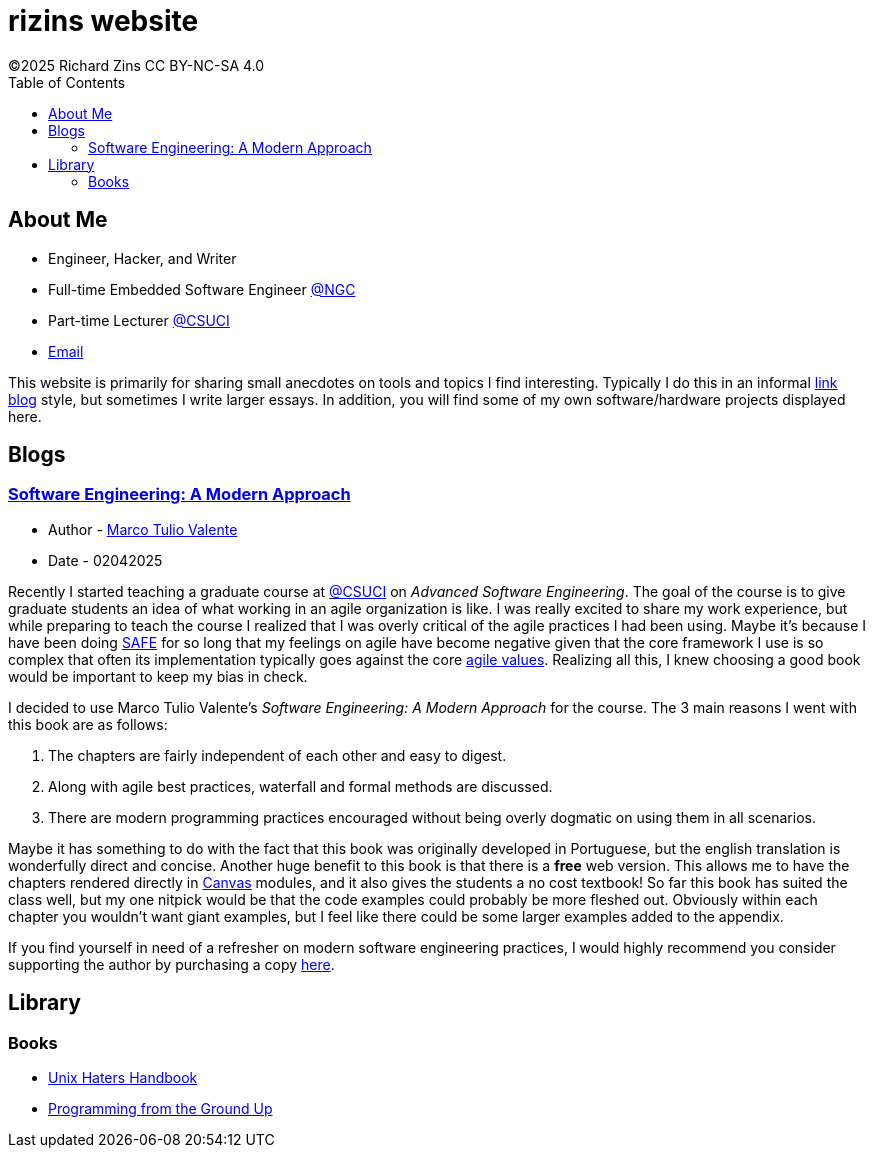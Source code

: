 = rizins website
:toc: left
:toclevels: 4
:icons: font
:stylesheet: adoc-golo.css
©2025 Richard Zins CC BY-NC-SA 4.0

== About Me

* Engineer, Hacker, and Writer
* Full-time Embedded Software Engineer https://www.northropgrumman.com/[@NGC]
* Part-time Lecturer https://www.csuci.edu/[@CSUCI]
* mailto:rizins@berkeley.edu[Email]

This website is primarily for sharing small anecdotes on tools and topics I find interesting.
Typically I do this in an informal https://simonwillison.net/2024/Dec/22/link-blog/[link blog] style, but sometimes I write larger essays.
In addition, you will find some of my own software/hardware projects displayed here.

== Blogs

=== https://softengbook.org/[Software Engineering: A Modern Approach]

* Author - https://www.linkedin.com/in/mtov/[Marco Tulio Valente]
* Date - 02042025

Recently I started teaching a graduate course at https://www.csuci.edu/[@CSUCI] on _Advanced Software Engineering_.
The goal of the course is to give graduate students an idea of what working in an agile organization is like.
I was really excited to share my work experience, but while preparing to teach the course I realized that I was overly critical of the agile practices I had been using.
Maybe it's because I have been doing https://scaledagileframework.com/#full[SAFE] for so long that my feelings on agile have become negative given that the core framework I use is so complex that often its implementation typically goes against the core https://agilemanifesto.org/[agile values].
Realizing all this, I knew choosing a good book would be important to keep my bias in check.

I decided to use Marco Tulio Valente's _Software Engineering: A Modern Approach_ for the course. 
The 3 main reasons I went with this book are as follows:

. The chapters are fairly independent of each other and easy to digest.
. Along with agile best practices, waterfall and formal methods are discussed.
. There are modern programming practices encouraged without being overly dogmatic on using them in all scenarios.

Maybe it has something to do with the fact that this book was originally developed in Portuguese, but the english translation is wonderfully direct and concise.
Another huge benefit to this book is that there is a *free* web version.
This allows me to have the chapters rendered directly in https://www.instructure.com/canvas[Canvas] modules, and it also gives the students a no cost textbook!
So far this book has suited the class well, but my one nitpick would be that the code examples could probably be more fleshed out. Obviously within each chapter you wouldn't want giant examples, but I feel like there could be some larger examples added to the appendix.

If you find yourself in need of a refresher on modern software engineering practices, I would highly recommend you consider supporting the author by purchasing a copy https://leanpub.com/softengbook[here].

== Library
=== Books
* link:file:ugh.pdf[Unix Haters Handbook]
* link:file:pgu.pdf[Programming from the Ground Up]
